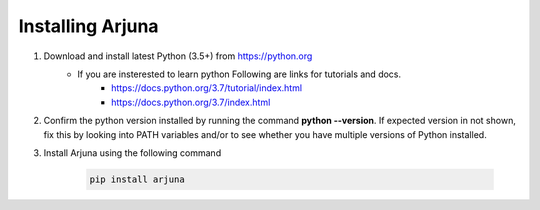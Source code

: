 .. _installation:

**Installing** Arjuna
=====================

1. Download and install latest Python (3.5+) from https://python.org
    * If you are insterested to learn python Following are links for tutorials and docs.
        * https://docs.python.org/3.7/tutorial/index.html
        * https://docs.python.org/3.7/index.html
2. Confirm the python version installed by running the command **python --version**. If expected version in not shown, fix this by looking into PATH variables and/or to see whether you have multiple versions of Python installed.
3. Install Arjuna using the following command

    .. code-block:: bash

        pip install arjuna